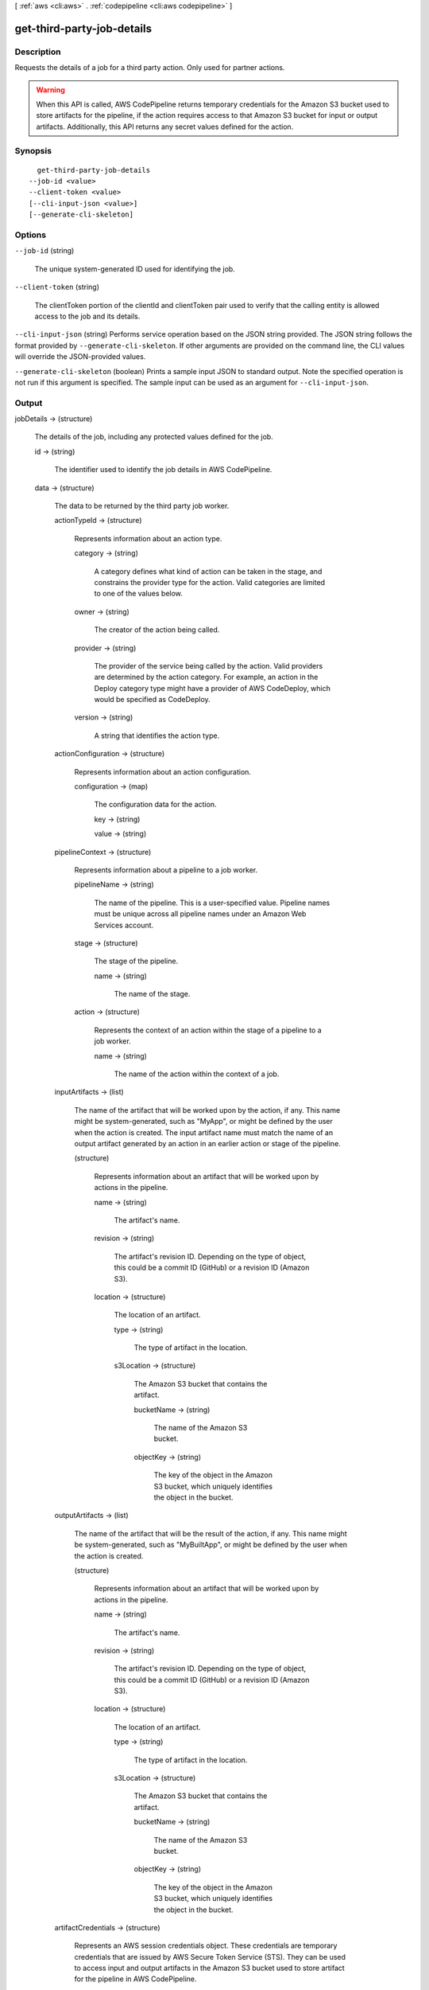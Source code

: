 [ :ref:`aws <cli:aws>` . :ref:`codepipeline <cli:aws codepipeline>` ]

.. _cli:aws codepipeline get-third-party-job-details:


***************************
get-third-party-job-details
***************************



===========
Description
===========



Requests the details of a job for a third party action. Only used for partner actions.

 

.. warning::

  

  When this API is called, AWS CodePipeline returns temporary credentials for the Amazon S3 bucket used to store artifacts for the pipeline, if the action requires access to that Amazon S3 bucket for input or output artifacts. Additionally, this API returns any secret values defined for the action.

  



========
Synopsis
========

::

    get-third-party-job-details
  --job-id <value>
  --client-token <value>
  [--cli-input-json <value>]
  [--generate-cli-skeleton]




=======
Options
=======

``--job-id`` (string)


  The unique system-generated ID used for identifying the job.

  

``--client-token`` (string)


  The clientToken portion of the clientId and clientToken pair used to verify that the calling entity is allowed access to the job and its details.

  

``--cli-input-json`` (string)
Performs service operation based on the JSON string provided. The JSON string follows the format provided by ``--generate-cli-skeleton``. If other arguments are provided on the command line, the CLI values will override the JSON-provided values.

``--generate-cli-skeleton`` (boolean)
Prints a sample input JSON to standard output. Note the specified operation is not run if this argument is specified. The sample input can be used as an argument for ``--cli-input-json``.



======
Output
======

jobDetails -> (structure)

  

  The details of the job, including any protected values defined for the job. 

  

  id -> (string)

    

    The identifier used to identify the job details in AWS CodePipeline.

    

    

  data -> (structure)

    

    The data to be returned by the third party job worker.

    

    actionTypeId -> (structure)

      

      Represents information about an action type.

      

      category -> (string)

        

        A category defines what kind of action can be taken in the stage, and constrains the provider type for the action. Valid categories are limited to one of the values below. 

        

        

      owner -> (string)

        

        The creator of the action being called. 

        

        

      provider -> (string)

        

        The provider of the service being called by the action. Valid providers are determined by the action category. For example, an action in the Deploy category type might have a provider of AWS CodeDeploy, which would be specified as CodeDeploy.

        

        

      version -> (string)

        

        A string that identifies the action type. 

        

        

      

    actionConfiguration -> (structure)

      

      Represents information about an action configuration.

      

      configuration -> (map)

        

        The configuration data for the action.

        

        key -> (string)

          

          

        value -> (string)

          

          

        

      

    pipelineContext -> (structure)

      

      Represents information about a pipeline to a job worker.

      

      pipelineName -> (string)

        

        The name of the pipeline. This is a user-specified value. Pipeline names must be unique across all pipeline names under an Amazon Web Services account.

        

        

      stage -> (structure)

        

        The stage of the pipeline.

        

        name -> (string)

          

          The name of the stage.

          

          

        

      action -> (structure)

        

        Represents the context of an action within the stage of a pipeline to a job worker.

        

        name -> (string)

          

          The name of the action within the context of a job.

          

          

        

      

    inputArtifacts -> (list)

      

      The name of the artifact that will be worked upon by the action, if any. This name might be system-generated, such as "MyApp", or might be defined by the user when the action is created. The input artifact name must match the name of an output artifact generated by an action in an earlier action or stage of the pipeline.

      

      (structure)

        

        Represents information about an artifact that will be worked upon by actions in the pipeline.

        

        name -> (string)

          

          The artifact's name.

          

          

        revision -> (string)

          

          The artifact's revision ID. Depending on the type of object, this could be a commit ID (GitHub) or a revision ID (Amazon S3).

          

          

        location -> (structure)

          

          The location of an artifact.

          

          type -> (string)

            

            The type of artifact in the location.

            

            

          s3Location -> (structure)

            

            The Amazon S3 bucket that contains the artifact.

            

            bucketName -> (string)

              

              The name of the Amazon S3 bucket. 

              

              

            objectKey -> (string)

              

              The key of the object in the Amazon S3 bucket, which uniquely identifies the object in the bucket. 

              

              

            

          

        

      

    outputArtifacts -> (list)

      

      The name of the artifact that will be the result of the action, if any. This name might be system-generated, such as "MyBuiltApp", or might be defined by the user when the action is created.

      

      (structure)

        

        Represents information about an artifact that will be worked upon by actions in the pipeline.

        

        name -> (string)

          

          The artifact's name.

          

          

        revision -> (string)

          

          The artifact's revision ID. Depending on the type of object, this could be a commit ID (GitHub) or a revision ID (Amazon S3).

          

          

        location -> (structure)

          

          The location of an artifact.

          

          type -> (string)

            

            The type of artifact in the location.

            

            

          s3Location -> (structure)

            

            The Amazon S3 bucket that contains the artifact.

            

            bucketName -> (string)

              

              The name of the Amazon S3 bucket. 

              

              

            objectKey -> (string)

              

              The key of the object in the Amazon S3 bucket, which uniquely identifies the object in the bucket. 

              

              

            

          

        

      

    artifactCredentials -> (structure)

      

      Represents an AWS session credentials object. These credentials are temporary credentials that are issued by AWS Secure Token Service (STS). They can be used to access input and output artifacts in the Amazon S3 bucket used to store artifact for the pipeline in AWS CodePipeline.

      

      accessKeyId -> (string)

        

        The access key for the session.

        

        

      secretAccessKey -> (string)

        

        The secret access key for the session.

        

        

      sessionToken -> (string)

        

        The token for the session.

        

        

      

    continuationToken -> (string)

      

      A system-generated token, such as a AWS CodeDeploy deployment ID, that a job requires in order to continue the job asynchronously.

      

      

    encryptionKey -> (structure)

      

      The AWS Key Management Service (AWS KMS) key used to encrypt and decrypt data in the artifact store for the pipeline.

      

      id -> (string)

        

        The ID of the AWS KMS key.

        

        

      type -> (string)

        

        The type of AWS KMS key, such as a customer master key.

        

        

      

    

  nonce -> (string)

    

    A system-generated random number that AWS CodePipeline uses to ensure that the job is being worked on by only one job worker. This number must be returned in the response.

    

    

  

